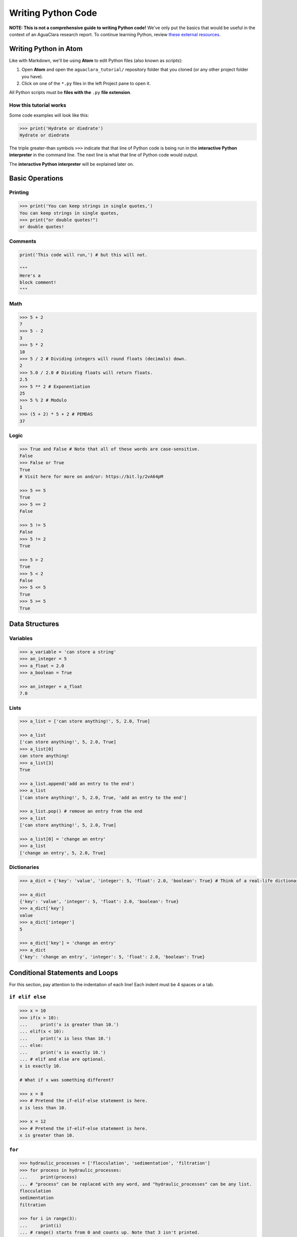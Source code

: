 .. _writing-python-code:

*******************
Writing Python Code
*******************

**NOTE: This is not a comprehensive guide to writing Python code!** We've only put the basics that would be useful in the context of an AguaClara research report. To continue learning Python, review `these external resources <https://github.com/AguaClara/aguaclara_tutorial/wiki/Python-and-Hydrogen#external-resources>`_.

Writing Python in Atom
======================

Like with Markdown, we'll be using **Atom** to edit Python files (also known as *scripts*\ ):


#. Open **Atom** and open the ``aguaclara_tutorial/`` repository folder that you cloned (or any other project folder you have).
#. Click on one of the ``*.py`` files in the left Project pane to open it.

All Python scripts must be **files with the** ``.py`` **file extension**.

How this tutorial works
-----------------------

Some code examples will look like this:

.. code-block:: python

   >>> print('Hydrate or diedrate')
   Hydrate or diedrate

The triple greater-than symbols ``>>>`` indicate that that line of Python code is being run in the **interactive Python interpreter** in the command line. The next line is what that line of Python code would output.

The **interactive Python interpreter** will be explained later on.

Basic Operations
================

Printing
--------

.. code-block:: python

   >>> print('You can keep strings in single quotes,')
   You can keep strings in single quotes,
   >>> print("or double quotes!")
   or double quotes!

Comments
--------

.. code-block:: python

   print('This code will run,') # but this will not.

   """
   Here's a
   block comment!
   """

Math
----

.. code-block:: python

   >>> 5 + 2
   7
   >>> 5 - 2
   3
   >>> 5 * 2
   10
   >>> 5 / 2 # Dividing integers will round floats (decimals) down.
   2
   >>> 5.0 / 2.0 # Dividing floats will return floats.
   2.5
   >>> 5 ** 2 # Exponentiation
   25
   >>> 5 % 2 # Modulo
   1
   >>> (5 + 2) * 5 + 2 # PEMDAS
   37

Logic
-----

.. code-block:: python

   >>> True and False # Note that all of these words are case-sensitive.
   False
   >>> False or True
   True
   # Visit here for more on and/or: https://bit.ly/2vA64pM

   >>> 5 == 5
   True
   >>> 5 == 2
   False

   >>> 5 != 5
   False
   >>> 5 != 2
   True

   >>> 5 > 2
   True
   >>> 5 < 2
   False
   >>> 5 <= 5
   True
   >>> 5 >= 5
   True

Data Structures
===============

Variables
---------

.. code-block:: python

   >>> a_variable = 'can store a string'
   >>> an_integer = 5
   >>> a_float = 2.0
   >>> a_boolean = True

   >>> an_integer + a_float
   7.0

Lists
-----

.. code-block:: python

   >>> a_list = ['can store anything!', 5, 2.0, True]

   >>> a_list
   ['can store anything!', 5, 2.0, True]
   >>> a_list[0]
   can store anything!
   >>> a_list[3]
   True

   >>> a_list.append('add an entry to the end')
   >>> a_list
   ['can store anything!', 5, 2.0, True, 'add an entry to the end']

   >>> a_list.pop() # remove an entry from the end
   >>> a_list
   ['can store anything!', 5, 2.0, True]

   >>> a_list[0] = 'change an entry'
   >>> a_list
   ['change an entry', 5, 2.0, True]

Dictionaries
------------

.. code-block:: python

   >>> a_dict = {'key': 'value', 'integer': 5, 'float': 2.0, 'boolean': True} # Think of a real-life dictionary. word: definition

   >>> a_dict
   {'key': 'value', 'integer': 5, 'float': 2.0, 'boolean': True}
   >>> a_dict['key']
   value
   >>> a_dict['integer']
   5

   >>> a_dict['key'] = 'change an entry'
   >>> a_dict
   {'key': 'change an entry', 'integer': 5, 'float': 2.0, 'boolean': True}

Conditional Statements and Loops
================================

For this section, pay attention to the indentation of each line! Each indent must be 4 spaces or a tab.

``if elif else``
--------------------

.. code-block:: python

   >>> x = 10
   >>> if(x > 10):
   ...     print('x is greater than 10.')
   ... elif(x < 10):
   ...     print('x is less than 10.')
   ... else:
   ...     print('x is exactly 10.')
   ... # elif and else are optional.
   x is exactly 10.

   # What if x was something different?

   >>> x = 8
   >>> # Pretend the if-elif-else statement is here.
   x is less than 10.

   >>> x = 12
   >>> # Pretend the if-elif-else statement is here.
   x is greater than 10.

``for``
-----------

.. code-block:: python

   >>> hydraulic_processes = ['flocculation', 'sedimentation', 'filtration']
   >>> for process in hydraulic_processes:
   ...     print(process)
   ... # "process" can be replaced with any word, and "hydraulic_processes" can be any list.
   flocculation
   sedimentation
   filtration

   >>> for i in range(3):
   ...     print(i)
   ... # range() starts from 0 and counts up. Note that 3 isn't printed.
   0
   1
   2

   >>> for i in range(4, 8):
   ...     print(i)
   ... # You can also set which number range() starts from.
   4
   5
   6
   7

``while``
-------------

.. code-block:: python

   >>> x = 0
   >>> while x < 3:
   ...     print(str(x) + ' is less than 3.') # str() lets you attach numbers to strings.
   ...     x += 1 # Shorthand for adding 1 to x (or x = x + 1).
   ...
   0 is less than 3.
   1 is less than 3.
   2 is less than 3.

Nesting
-------

.. code-block:: python

   >>> for i in range(1, 5):
   ...     if i % 2 == 1: # If the remainder of i/2 is 1
   ...         print(str(i) + 'is odd.')
   ...     else:
   ...         print(str(i) + 'is even.')
   ... # Pay attention to indents when nesting statements inside of others!
   1 is odd.
   2 is even.
   3 is odd.
   4 is even.

Functions
=========

.. code-block:: python

   >>> def exp(base, exponent):
   ...     return base ** exponent

   >>> exp(5, 2)
   25
   >>> exp(2, 4) + exp(10, 2)
   116
   >>> print('The volume of the cube is ' + str(exp(3, 3)) + ' inches.')
   The volume of the cube is 27 inches.

   >>> def parity(number):
   ...     if number % 2 == 1:
   ...         print(str(number) + 'is odd.')
   ...     else:
   ...         print(str(number) + 'is even.')

   >>> parity(27)
   27 is odd.
   >>> parity(40)
   40 is even.

**Now, complete Lesson 2 of the interactive tutorials. It's in the** ``Interactive-Tutorial-2-Python-Basics.py`` **file in your** ``aguaclara_tutorial`` **repository.**

**Then, continue with** :ref:`running-python-code`.
